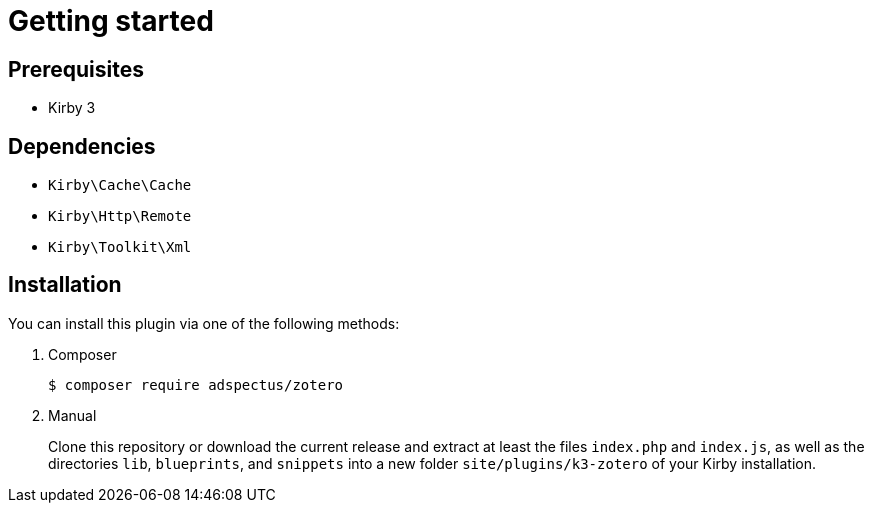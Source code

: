 = Getting started

== Prerequisites

* Kirby 3

== Dependencies

* `Kirby\Cache\Cache`
* `Kirby\Http\Remote`
* `Kirby\Toolkit\Xml`

== Installation

You can install this plugin via one of the following methods:

. Composer
+
[source,console]
----
$ composer require adspectus/zotero
----

. Manual
+
Clone this repository or download the current release and extract at least the files `index.php` and `index.js`, as well as the directories `lib`, `blueprints`, and `snippets` into a new folder `site/plugins/k3-zotero` of your Kirby installation.
